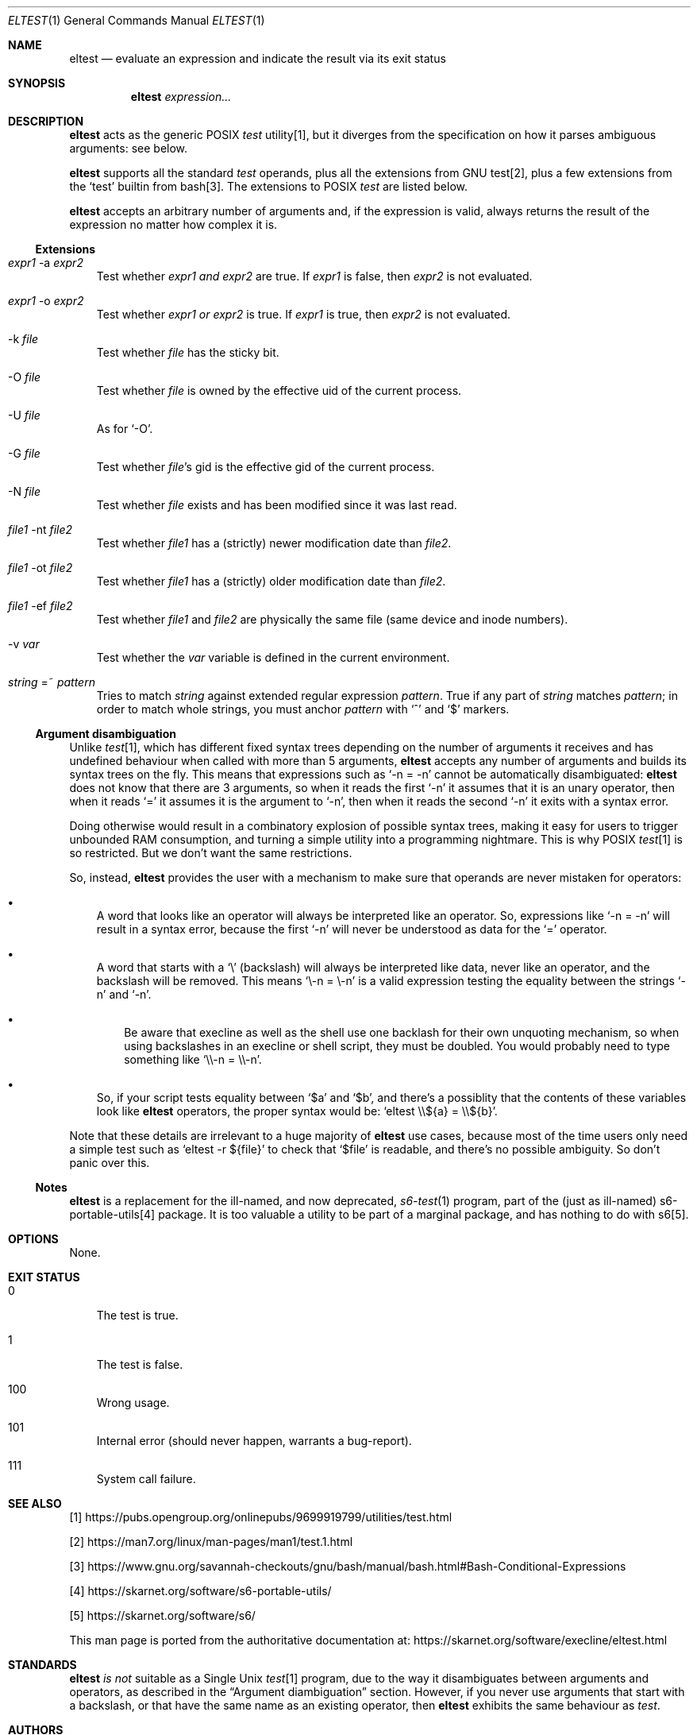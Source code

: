 .Dd October 12, 2024
.Dt ELTEST 1
.Os
.Sh NAME
.Nm eltest
.Nd evaluate an expression and indicate the result via its exit status
.Sh SYNOPSIS
.Nm
.Ar expression...
.Sh DESCRIPTION
.Nm
acts as the generic POSIX
.Pa test\&
utility[1], but it diverges from the specification on how it parses
ambiguous arguments: see below.
.Pp
.Nm
supports all the standard
.Pa test\&
operands, plus all the extensions from GNU test[2], plus a few
extensions from the
.Ql test
builtin from bash[3].
The extensions to POSIX
.Pa test\&
are listed below.
.Pp
.Nm
accepts an arbitrary number of arguments and, if the expression is
valid, always returns the result of the expression no matter how
complex it is.
.Ss Extensions
.Bl -tag -width x
.It Ar expr1 No -a Ar expr2
Test whether
.Ar expr1
.Em and
.Ar expr2
are true.
If
.Ar expr1
is false, then
.Ar expr2
is not evaluated.
.It Ar expr1 No -o Ar expr2
Test whether
.Ar expr1
.Em or
.Ar expr2
is true.
If
.Ar expr1
is true, then
.Ar expr2
is not evaluated.
.It No -k Ar file
Test whether
.Ar file
has the sticky bit.
.It No -O Ar file
Test whether
.Ar file
is owned by the effective uid of the current process.
.It No -U Ar file
As for
.Ql -O .
.It No -G Ar file
Test whether
.Ar file Ap
s gid is the effective gid of the current process.
.It No -N Ar file
Test whether
.Ar file
exists and has been modified since it was last read.
.It Ar file1 No -nt Ar file2
Test whether
.Ar file1
has a (strictly) newer modification date than
.Ar file2 .
.It Ar file1 No -ot Ar file2
Test whether
.Ar file1
has a (strictly) older modification date than
.Ar file2 .
.It Ar file1 No -ef Ar file2
Test whether
.Ar file1
and
.Ar file2
are physically the same file (same device and inode numbers).
.It No -v Ar var
Test whether the
.Ar var
variable is defined in the current environment.
.It Ar string No =~ Ar pattern
Tries to match
.Ar string
against extended regular expression
.Ar pattern .
True if any part of
.Ar string
matches
.Ar pattern ;
in order to match whole strings, you must anchor
.Ar pattern
with
.Ql ^
and
.Ql $
markers.
.El
.Ss Argument disambiguation
Unlike
.Pa test Ns
[1], which has different fixed syntax trees depending on the number of
arguments it receives and has undefined behaviour when called with
more than 5 arguments,
.Nm
accepts any
number of arguments and builds its syntax trees on the fly.
This means that expressions such
as
.Ql -n = -n
cannot be automatically disambiguated:
.Nm
does not know that
there are 3 arguments, so when it reads the first
.Ql -n
it assumes that it is an unary operator, then when it reads
.Ql =
it assumes it is the argument to
.Ql -n ,
then when it reads the second
.Ql -n
it exits with a syntax error.
.Pp
Doing otherwise would result in a combinatory explosion of possible
syntax trees, making it easy for users to trigger unbounded RAM
consumption, and turning a simple utility into a programming
nightmare.
This is why POSIX
.Pa test Ns
[1] is so restricted.
But we don't want the same restrictions.
.Pp
So, instead,
.Nm
provides the user with a mechanism to make sure that operands are
never mistaken for operators:
.Bl -bullet -width x
.It
A word that looks like an operator will always be interpreted like an operator.
So, expressions like
.Ql -n = -n
will result in a syntax error, because the first
.Ql -n
will never be understood as data for the
.Ql =
operator.
.It
A word that starts with a
.Ql \e
(backslash) will always be interpreted like data, never like an
operator, and the backslash will be removed.
This means
.Ql \e-n = \e-n
is a valid expression testing the equality between
the strings
.Ql -n
and
.Ql -n .
.Bl -bullet -width x
.It
Be aware that execline as well as the shell use one backlash for their
own unquoting mechanism, so when using backslashes in an execline or
shell script, they must be doubled.
You would probably need to type something like
.Ql \e\e-n = \e\e-n .
.El
.It
So, if your script tests equality between
.Ql $a
and
.Ql $b ,
and there's a possiblity that the contents of these variables look like
.Nm
operators, the proper syntax would be:
.Ql eltest \e\e${a} = \e\e${b} .
.El
.Pp
Note that these details are irrelevant to a huge majority of
.Nm
use cases, because most of the time users only need a simple test
such as
.Ql eltest -r ${file}
to check that
.Ql $file
is readable, and there's no possible ambiguity.
So don't panic over this.
.Ss Notes
.Nm
is a replacement for the ill-named, and now deprecated,
.Xr s6-test 1
program, part of the (just as ill-named) s6-portable-utils[4] package.
It is too valuable a utility to be part of a marginal package, and has
nothing to do with s6[5].
.Sh OPTIONS
None.
.Sh EXIT STATUS
.Bl -tag -width x
.It 0
The test is true.
.It 1
The test is false.
.It 100
Wrong usage.
.It 101
Internal error (should never happen, warrants a bug-report).
.It 111
System call failure.
.El
.Sh SEE ALSO
[1]
.Lk https://pubs.opengroup.org/onlinepubs/9699919799/utilities/test.html
.Pp
[2]
.Lk https://man7.org/linux/man-pages/man1/test.1.html
.Pp
[3]
.Lk https://www.gnu.org/savannah-checkouts/gnu/bash/manual/bash.html#Bash-Conditional-Expressions
.Pp
[4]
.Lk https://skarnet.org/software/s6-portable-utils/
.Pp
[5]
.Lk https://skarnet.org/software/s6/
.Pp
This man page is ported from the authoritative documentation at:
.Lk https://skarnet.org/software/execline/eltest.html
.Sh STANDARDS
.Nm
.Em is not
suitable as a Single Unix
.Pa test Ns
[1] program, due to the way it disambiguates between arguments and
operators, as described in the
.Sx Argument diambiguation
section.
However, if you never use arguments that start with a backslash, or
that have the same name as an existing operator, then
.Nm
exhibits the same behaviour as
.Pa test .
.Sh AUTHORS
.An Laurent Bercot
.An Alexis Ao Mt flexibeast@gmail.com Ac (man page port)
